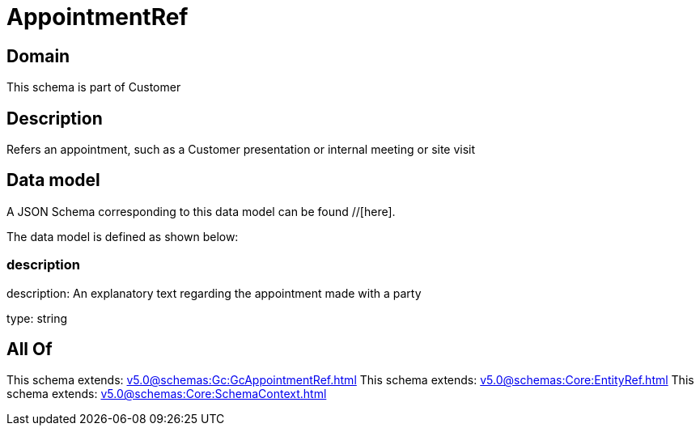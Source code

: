 = AppointmentRef

[#domain]
== Domain

This schema is part of Customer

[#description]
== Description
Refers an appointment, such as a Customer presentation or internal meeting or site visit


[#data_model]
== Data model

A JSON Schema corresponding to this data model can be found //[here].



The data model is defined as shown below:


=== description
description: An explanatory text regarding the appointment made with a party

type: string


[#all_of]
== All Of

This schema extends: xref:v5.0@schemas:Gc:GcAppointmentRef.adoc[]
This schema extends: xref:v5.0@schemas:Core:EntityRef.adoc[]
This schema extends: xref:v5.0@schemas:Core:SchemaContext.adoc[]
